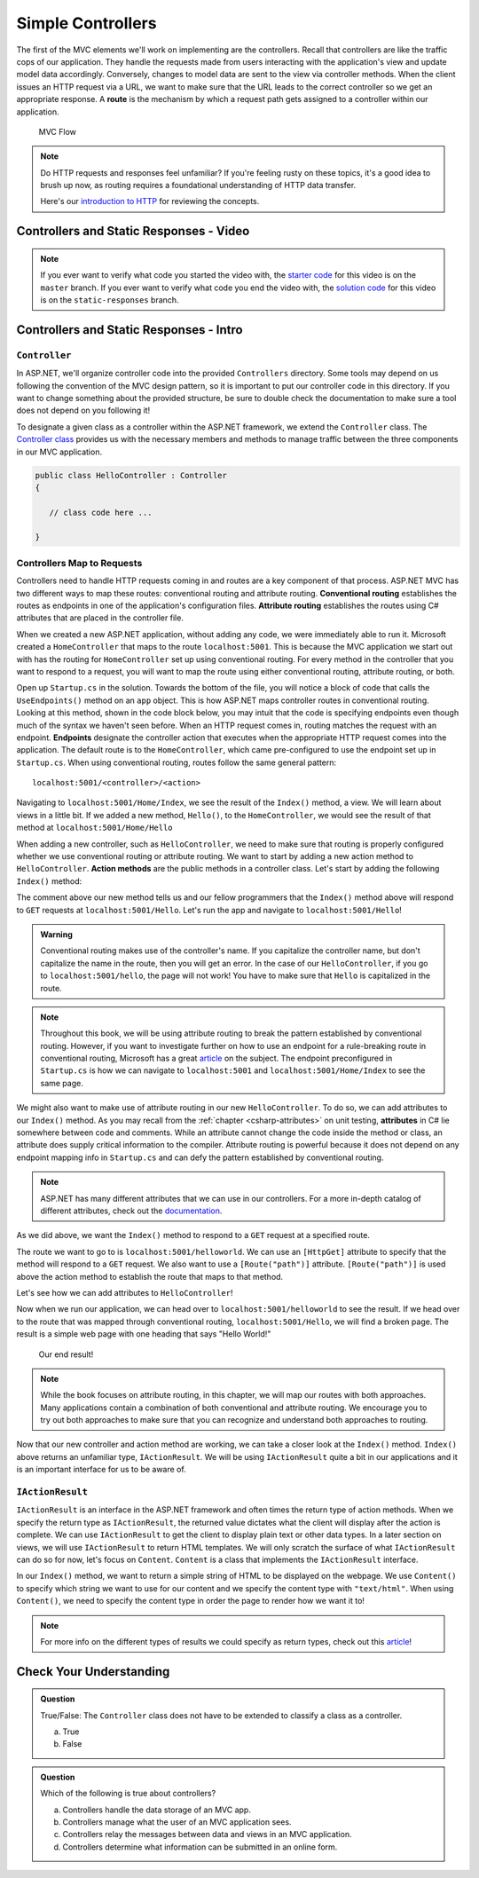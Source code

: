 .. index:: ! route

Simple Controllers
==================

The first of the MVC elements we'll work on implementing are the controllers. Recall that controllers 
are like the traffic cops of our application. They handle the requests made from users interacting with the 
application's view and update model data accordingly. Conversely, changes to model data are sent to the view 
via controller methods. When the client issues an HTTP request via a URL, we want to make sure that the URL leads to the correct controller so we get an appropriate response.
A **route** is the mechanism by which a request path gets assigned to a controller within our application.

.. figure:: figures/mvcOverviewDetail.png
      :scale: 50%
      :alt: MVC Flow Diagram showing controllers in the middle passing data between the view and the model

      MVC Flow

.. admonition:: Note

   Do HTTP requests and responses feel unfamiliar?
   If you're feeling rusty on these topics, it's a good idea to brush up now, as routing requires a foundational understanding of HTTP data transfer.

   Here's our `introduction to HTTP <https://education.launchcode.org/intro-to-professional-web-dev/chapters/http/index.html>`__ 
   for reviewing the concepts.

Controllers and Static Responses - Video
----------------------------------------

.. TODO: Add video titled "Hello ASP.NET Part 2"

.. admonition:: Note 

   If you ever want to verify what code you started the video with, the `starter code <https://github.com/LaunchCodeEducation/HelloASPDotNET>`_ for this video is on the ``master`` branch.
   If you ever want to verify what code you end the video with, the `solution code <https://github.com/LaunchCodeEducation/HelloASPDotNET/tree/static-responses>`_ for this video is on the ``static-responses`` branch.

Controllers and Static Responses - Intro
----------------------------------------

.. index:: ! Controller

``Controller``
^^^^^^^^^^^^^^

In ASP.NET, we'll organize controller code into the provided ``Controllers`` directory.
Some tools may depend on us following the convention of the MVC design pattern, so it is important to put our controller code in this directory. 
If you want to change something about the provided structure, be sure to double check the documentation to make sure a tool does not depend on you following it!

To designate a given class as a controller within the ASP.NET framework, we extend the ``Controller`` class.
The `Controller class <https://docs.microsoft.com/en-us/dotnet/api/microsoft.aspnetcore.mvc.controller?view=aspnetcore-3.1>`_ provides us with the necessary members and methods to manage traffic between the three components in our MVC application. 

.. sourcecode:: csharp

   public class HelloController : Controller
   {

      // class code here ...

   }

.. index:: ! endpoint, ! route, ! routing, ! conventional routing, ! attribute routing. ! action method

Controllers Map to Requests
^^^^^^^^^^^^^^^^^^^^^^^^^^^

Controllers need to handle HTTP requests coming in and routes are a key component of that process.
ASP.NET MVC has two different ways to map these routes: conventional routing and attribute routing.
**Conventional routing** establishes the routes as endpoints in one of the application's configuration files.
**Attribute routing** establishes the routes using C# attributes that are placed in the controller file.

When we created a new ASP.NET application, without adding any code, we were immediately able to run it.
Microsoft created a ``HomeController`` that maps to the route ``localhost:5001``. 
This is because the MVC application we start out with has the routing for ``HomeController`` set up using conventional routing.
For every method in the controller that you want to respond to a request, you will want to map the route using either conventional routing, attribute routing, or both.

Open up ``Startup.cs`` in the solution.
Towards the bottom of the file, you will notice a block of code that calls the ``UseEndpoints()`` method on an ``app`` object.
This is how ASP.NET maps controller routes in conventional routing.
Looking at this method, shown in the code block below, you may intuit that the code is specifying endpoints even though much of the syntax we haven't seen before.
When an HTTP request comes in, routing matches the request with an endpoint.
**Endpoints** designate the controller action that executes when the appropriate HTTP request comes into the application.
The default route is to the ``HomeController``, which came pre-configured to use the endpoint set up in ``Startup.cs``.
When using conventional routing, routes follow the same general pattern:

:: 

   localhost:5001/<controller>/<action>

.. TODO: This pattern is setup in conventional routing as design patterns follow convention. This is a MUST!

Navigating to ``localhost:5001/Home/Index``, we see the result of the ``Index()`` method, a view.
We will learn about views in a little bit.
If we added a new method, ``Hello()``, to the ``HomeController``, we would see the result of that method at ``localhost:5001/Home/Hello``

When adding a new controller, such as ``HelloController``, we need to make sure that routing is properly configured whether we use conventional routing or attribute routing.
We want to start by adding a new action method to ``HelloController``.
**Action methods** are the public methods in a controller class.
Let's start by adding the following ``Index()`` method:

.. sourcecode:: csharp
   :linenos:

   // GET: /<controller>/
   public IActionResult Index() 
   {
      string html = "<h1>" + "Hello World!" + "<h1>";
      return Content(html, "text/html");
   }

.. TODO: Reword sentence below

The comment above our new method tells us and our fellow programmers that the ``Index()`` method above will respond to ``GET`` requests at ``localhost:5001/Hello``.
Let's run the app and navigate to ``localhost:5001/Hello``!

.. TODO: Double check this warning

.. admonition:: Warning

   Conventional routing makes use of the controller's name.
   If you capitalize the controller name, but don't capitalize the name in the route, then you will get an error.
   In the case of our ``HelloController``, if you go to ``localhost:5001/hello``, the page will not work!
   You have to make sure that ``Hello`` is capitalized in the route.

.. admonition:: Note

   Throughout this book, we will be using attribute routing to break the pattern established by conventional routing.
   However, if you want to investigate further on how to use an endpoint for a rule-breaking route in conventional routing, Microsoft has a great `article <https://docs.microsoft.com/en-us/aspnet/core/mvc/controllers/routing?view=aspnetcore-3.1#special-case-for-dedicated-conventional-routes>`_ on the subject.
   The endpoint preconfigured in ``Startup.cs`` is how we can navigate to ``localhost:5001`` and ``localhost:5001/Home/Index`` to see the same page.

.. index:: attribute

We might also want to make use of attribute routing in our new ``HelloController``.
To do so, we can add attributes to our ``Index()`` method.
As you may recall from the :ref:`chapter <csharp-attributes>` on unit testing, **attributes** in C# lie somewhere between code and comments.
While an attribute cannot change the code inside the method or class, an attribute does supply critical information to the compiler.
Attribute routing is powerful because it does not depend on any endpoint mapping info in ``Startup.cs`` and can defy the pattern established by conventional routing.

.. admonition:: Note

   ASP.NET has many different attributes that we can use in our controllers.
   For a more in-depth catalog of different attributes, check out the `documentation <https://docs.microsoft.com/en-us/aspnet/core/mvc/controllers/routing?view=aspnetcore-3.1#http-verb-templates>`_.

As we did above, we want the ``Index()`` method to respond to a ``GET`` request at a specified route.

.. TODO: Talk about how adding a HTTP verb attribute can specify the request type. Programmers need to think about what request type the method needs to respond to. For now, we will only use GET and POST request.

.. TODO: This may seem redundant because we know a basic action method can do this without the attribute but as controllers grow in complexity, these HTTP verb attributes become vital

The route we want to go to is ``localhost:5001/helloworld``. 
We can use an ``[HttpGet]`` attribute to specify that the method will respond to a ``GET`` request.
We also want to use a ``[Route("path")]`` attribute.
``[Route("path")]`` is used above the action method to establish the route that maps to that method.

Let's see how we can add attributes to ``HelloController``!

.. sourcecode:: csharp
   :linenos:

   class HelloController : Controller
   {
      [HttpGet]
      [Route("/helloworld")]
      public IActionResult Index() 
      {
         string html = "<h1>" + "Hello World!" + "<h1>";
         return Content(html, "text/html");
      }
   }

Now when we run our application, we can head over to ``localhost:5001/helloworld`` to see the result.
If we head over to the route that was mapped through conventional routing, ``localhost:5001/Hello``, we will find a broken page.
The result is a simple web page with one heading that says "Hello World!"

.. figure:: figures/staticresponseresult.png
   :alt: Simple webpage resulting from adding a new method to the controller

   Our end result!

.. admonition:: Note

   While the book focuses on attribute routing, in this chapter, we will map our routes with both approaches.
   Many applications contain a combination of both conventional and attribute routing.
   We encourage you to try out both approaches to make sure that you can recognize and understand both approaches to routing.

Now that our new controller and action method are working, we can take a closer look at the ``Index()`` method.
``Index()`` above returns an unfamiliar type, ``IActionResult``.
We will be using ``IActionResult`` quite a bit in our applications and it is an important interface for us to be aware of.

.. index:: ! IActionResult

``IActionResult``
^^^^^^^^^^^^^^^^^

``IActionResult`` is an interface in the ASP.NET framework and often times the return type of action methods.
When we specify the return type as ``IActionResult``, the returned value dictates what the client will display after the action is complete.
We can use ``IActionResult`` to get the client to display plain text or other data types.
In a later section on views, we will use ``IActionResult`` to return HTML templates.
We will only scratch the surface of what ``IActionResult`` can do so for now, let's focus on ``Content``.
``Content`` is a class that implements the ``IActionResult`` interface.

In our ``Index()`` method, we want to return a simple string of HTML to be displayed on the webpage.
We use ``Content()`` to specify which string we want to use for our content and we specify the content type with ``"text/html"``.
When using ``Content()``, we need to specify the content type in order the page to render how we want it to!

.. admonition:: Note

   For more info on the different types of results we could specify as return types, check out this `article <https://exceptionnotfound.net/asp-net-core-demystified-action-results/>`_!

Check Your Understanding
------------------------

.. admonition:: Question

   True/False: The ``Controller`` class does not have to be extended to classify a class as a controller.
 
   a. True
      
   b. False

.. ans: b

.. admonition:: Question

   Which of the following is true about controllers?
 
   a. Controllers handle the data storage of an MVC app.

   b. Controllers manage what the user of an MVC application sees.

   c. Controllers relay the messages between data and views in an MVC application.

   d. Controllers determine what information can be submitted in an online form.

.. ans: c, Controllers relay the messages between data and views in an MVC application.

